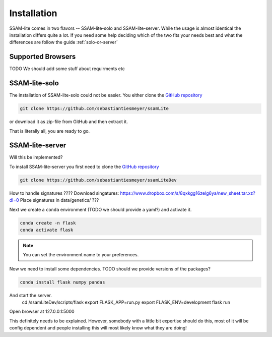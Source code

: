 ############
Installation
############

SSAM-lite comes in two flavors -- SSAM-lite-solo and SSAM-lite-server.
While the usage is almost identical the installation differs quite a lot.
If you need some help deciding which of the two fits your needs best and what the differences are follow the guide
:ref:`solo-or-server`


.. _supported-browsers:

Supported Browsers
==================

TODO
We should add some stuff about requirments etc


SSAM-lite-solo
==============

The installation of SSAM-lite-solo could not be easier. You either clone the 
`GitHub repository <https://github.com/sebastiantiesmeyer/ssamLite>`__

.. code-block:: bash

   git clone https://github.com/sebastiantiesmeyer/ssamLite

or download it as zip-file from GitHub and then extract it.

That is literally all, you are ready to go.



SSAM-lite-server
================

Will this be implemented?

To install SSAM-lite-server you first need to clone the
`GitHub repository <https://github.com/sebastiantiesmeyer/ssamLiteDev>`__

.. code-block:: bash

    git clone https://github.com/sebastiantiesmeyer/ssamLiteDev

How to handle signatures ????
Download singatures: https://www.dropbox.com/s/8qxkgg16zelg6ya/new_sheet.tar.xz?dl=0
Place signatures in data/genetics/ ???

Next we create a ``conda`` environment (TODO we should provide a yaml?) and activate it.

.. code-block:: bash

    conda create -n flask
    conda activate flask

.. note::

    You can set the environment name to your preferences.

Now we need to install some dependencies. TODO should we provide versions of the packages?

.. code-block:: bash

    conda install flask numpy pandas

And start the server.
    cd /ssamLiteDev/scripts/flask
    export FLASK_APP=run.py
    export FLASK_ENV=development
    flask run

Open browser at 127.0.0.1:5000

This definitely needs to be explained.
However, somebody with a little bit expertise should do this,
most of it will be config dependent and people installing this will most likely know what they are doing!